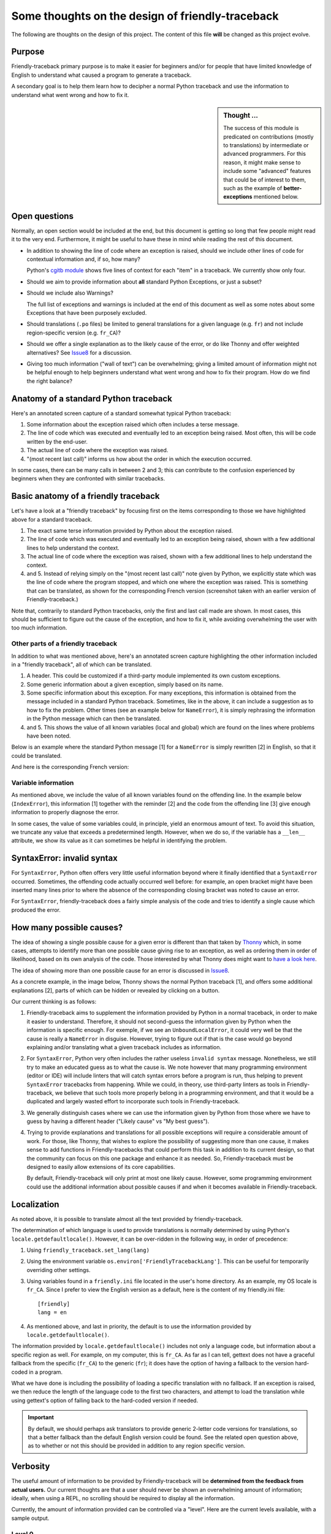 Some thoughts on the design of friendly-traceback
=================================================

The following are thoughts on the design of this project.
The content of this file **will** be changed as this project evolve.

Purpose
-------

Friendly-traceback primary purpose is to make it easier for
beginners and/or for people that have limited knowledge of English
to understand what caused a program to generate a traceback.

A secondary goal is to help them learn how to decipher a normal Python
traceback and use the information to understand what went wrong and how
to fix it.


.. sidebar:: Thought ...

    The success of this module is predicated on contributions (mostly to
    translations) by intermediate or advanced programmers.
    For this reason, it might make sense to include some "advanced" features
    that could be of interest to them, such as the example of
    **better-exceptions** mentioned below.

Open questions
--------------

Normally, an open section would be included at the end, but this document
is getting so long that few people might read it to the very end.
Furthermore, it might be useful to have these in mind while reading the rest of
this document.

- In addition to showing the line of code where an exception is raised,
  should we include other lines of code for contextual information and,
  if so, how many?

  Python's `cgitb module <https://docs.python.org/3/library/cgitb.html>`_
  shows five lines of context for each "item" in a traceback. We currently
  show only four.

- Should we aim to provide information about **all** standard Python
  Exceptions, or just a subset?

- Should we include also Warnings?

  The full list of exceptions and warnings is included at the end of
  this document as well as some notes about some Exceptions that have
  been purposely excluded.

- Should translations (``.po`` files) be limited to general translations
  for a given language (e.g. ``fr``) and not include region-specific version
  (e.g. ``fr_CA``)?

- Should we offer a single explanation as to the likely cause of the error,
  or do like Thonny and offer weighted alternatives?
  See Issue8_ for a discussion.

- Giving too much information ("wall of text") can be overwhelming;
  giving a limited amount of information might not be helpful enough to help
  beginners understand what went wrong and how to fix their program.
  How do we find the right balance?


.. _Issue8: https://github.com/aroberge/friendly-traceback/issues/8
.. _Issue10: https://github.com/aroberge/friendly-traceback/issues/10


Anatomy of a standard Python traceback
--------------------------------------

Here's an annotated screen capture of a standard somewhat typical Python traceback:

.. image:: images/standard_traceback.png
   :scale: 50 %
   :alt: Standard Python traceback

1. Some information about the exception raised which often includes a terse message.

2. The line of code which was executed and eventually led to an exception
   being raised. Most often, this will be code written by the end-user.

3. The actual line of code where the exception was raised.

4. "(most recent last call)" informs us how about the order in which the
   execution occurred.

In some cases, there can be many calls in between 2 and 3; this can contribute
to the confusion experienced by beginners when they are confronted with
similar tracebacks.

Basic anatomy of a friendly traceback
-------------------------------------

Let's have a look at a "friendly traceback" by focusing first on the items
corresponding to those we have highlighted above for a standard traceback.

.. image:: images/friendly_traceback_en.png
   :scale: 50 %
   :alt: Friendly Python traceback

1. The exact same terse information provided by Python about the exception raised.

2. The line of code which was executed and eventually led to an exception
   being raised, shown with a few additional lines to help understand the context.

3. The actual line of code where the exception was raised, shown with a few
   additional lines to help understand the context.

4. and 5. Instead of relying simply on the "(most recent last call)" note
   given by Python, we explicitly state which was the line of code where
   the program stopped, and which one where the exception was raised.
   This is something that can be translated, as shown for the corresponding
   French version (screenshot taken with an earlier version of Friendly-traceback.)

.. image:: images/friendly_traceback_fr.png
   :scale: 50 %
   :alt: Friendly Python traceback

Note that, contrarily to standard Python tracebacks, only the first and last
call made are shown.  In most cases, this should be sufficient to figure out
the cause of the exception, and how to fix it, while avoiding overwhelming
the user with too much information.

Other parts of a friendly traceback
~~~~~~~~~~~~~~~~~~~~~~~~~~~~~~~~~~~~

In addition to what was mentioned above, here's an annotated screen capture
highlighting the other information included in a "friendly traceback", all
of which can be translated.

.. image:: images/friendly_traceback_en2.png
   :scale: 50 %
   :alt: Friendly Python traceback


1. A header. This could be customized if a third-party module implemented
   its own custom exceptions.

2. Some generic information about a given exception, simply based on its
   name.

3. Some specific information about this exception. For many exceptions, this
   information is obtained from the message included in a standard Python
   traceback. Sometimes, like in the above, it can include a suggestion as
   to how to fix the problem.
   Other times (see an example below for ``NameError``), it is
   simply rephrasing the information in the Python message which can then
   be translated.

4. and 5. This shows the value of all known variables (local and global) which
   are found on the lines where problems have been noted.

Below is an example where the standard Python message [1] for a ``NameError``
is simply rewritten [2] in English, so that it could be translated.


.. image:: images/name_error.png
   :scale: 50 %
   :alt: NameError traceback in English

And here is the corresponding French version:

.. image:: images/name_error_fr.png
   :scale: 50 %
   :alt: NameError traceback in French

Variable information
~~~~~~~~~~~~~~~~~~~~

As mentioned above, we include the value of all known variables found
on the offending line. In the example below (``IndexError``), this
information [1] together with the reminder [2] and the code from
the offending line [3] give enough information to properly diagnose the error.

.. image:: images/index_error.png
   :scale: 50 %
   :alt: IndexError traceback

In some cases, the value of some variables could, in principle,
yield an enormous amount of text.
To avoid this situation, we truncate any value that exceeds a predetermined
length. However, when we do so, if the variable has a ``__len__`` attribute,
we show its value as it can sometimes be helpful in identifying the problem.

.. image:: images/index_error2.png
   :scale: 50 %
   :alt: IndexError traceback

SyntaxError: invalid syntax
---------------------------

For ``SyntaxError``, Python often offers very little useful information
beyond where it finally identified that a ``SyntaxError`` occurred.
Sometimes, the offending code actually occurred well before: for example,
an open bracket might have been inserted many lines prior to where
the absence of the corresponding closing bracket was noted to cause an error.

For ``SyntaxError``, friendly-traceback does a fairly simple analysis
of the code and tries to identify a single cause which produced the
error.


.. image:: images/syntax_error.png
   :scale: 50 %
   :alt: SyntaxError traceback

How many possible causes?
---------------------------

The idea of showing a single possible cause for a given error is different
than that taken by Thonny_ which, in some cases, attempts to identify more than
one possible cause giving rise to an exception, as well as ordering them
in order of likelihood, based on its own analysis of the code.
Those interested by what Thonny does might want to
`have a look here <https://github.com/thonny/thonny/blob/master/thonny/plugins/stdlib_error_helpers.py>`_.

The idea of showing more than one possible cause for an error
is discussed in Issue8_.

.. _Thonny: https://thonny.org/


As a concrete example, in the image below,
Thonny shows the normal Python traceback [1],
and offers some additional explanations [2], parts of which can be hidden
or revealed by clicking on a button.

.. image:: images/thonny.png
   :scale: 100 %
   :alt: Level 0


Our current thinking is as follows:

1. Friendly-traceback aims to supplement the information provided by Python
   in a normal traceback, in order to make it easier to understand.
   Therefore, it should not second-guess the information given by Python
   when the information is specific enough. For exemple, if we see an
   ``UnboundLocalError``, it could very well be that the cause is really
   a ``NameError`` in disguise. However, trying to figure out if that is the
   case would go beyond explaining and/or translating what a given
   traceback includes as information.

2. For ``SyntaxError``, Python very often includes the rather useless
   ``invalid syntax`` message. Nonetheless, we still try to make an educated
   guess as to what the cause is.  We note however that many programming
   environment (editor or IDE) will include linters that will catch
   syntax errors before a program is run,
   thus helping to prevent ``SyntaxError`` tracebacks from happening.
   While we could, in theory, use third-party linters as
   tools in Friendly-traceback, we believe that such tools more properly
   belong in a programming environment, and that it would be a duplicated
   and largely wasted effort to incorporate such tools in Friendly-traceback.

3. We generally distinguish cases where we can use the information given by Python
   from those where we have to guess by having a different header
   ("Likely cause" vs "My best guess").

4. Trying to provide explanations and translations for all possible
   exceptions will require a considerable amount of work.
   For those, like Thonny, that wishes to
   explore the possibility of suggesting more than one cause, it makes sense
   to add functions in Friendly-tracebacks that could perform this task
   in addition to its current design, so that the community can focus on this
   one package and enhance it as needed. So, Friendly-traceback must be
   designed to easily allow extensions of its core capabilities.

   By default, Friendly-traceback will only print at most one likely cause.
   However, some programming environment
   could use the additional information about possible causes if and when
   it becomes available in Friendly-traceback.


Localization
---------------

As noted above, it is possible to translate almost all the text provided
by friendly-traceback.

The determination of which language is used to provide translations
is normally determined by using Python's ``locale.getdefaultlocale()``.
However, it can be over-ridden in the following way, in order
of precedence:

1. Using ``friendly_traceback.set_lang(lang)``
2. Using the environment variable ``os.environ['FriendlyTracebackLang']``.
   This can be useful for temporarily overriding other settings.
3. Using variables found in a ``friendly.ini`` file located in the user's
   home directory.  As an example, my OS locale is ``fr_CA``.
   Since I prefer to view the English version as a default,
   here is the content of my friendly.ini file::

    [friendly]
    lang = en

4. As mentioned above, and last in priority, the default is to use
   the information provided by ``locale.getdefaultlocale()``.

The information provided by ``locale.getdefaultlocale()`` includes
not only a language code, but information about a specific region as well.
For example, on my computer, this is ``fr_CA``. As far as I can tell,
gettext does not have a graceful fallback from the specific (``fr_CA``)
to the generic (``fr``); it does have the option of having a fallback
to the version hard-coded in a program.

What we have done is including the possibility
of loading a specific translation with no fallback. If an exception is
raised, we then reduce the length of the language code to the first two
characters, and attempt to load the translation while using
gettext's option of falling back to the hard-coded version if needed.

.. important::

    By default, we should perhaps ask translators to provide generic 2-letter code
    versions for translations, so that a better fallback than the default
    English version could be found.  See the related open question above, as to
    whether or not this should be provided in addition to any region
    specific version.

Verbosity
------------

The useful amount of information to be provided by Friendly-traceback
will be **determined from the feedback from actual users.**
Our current thoughts are that a user should never be shown an overwhelming
amount of information; ideally, when using a REPL, no scrolling should be
required to display all the information.

Currently, the amount of information provided can be controlled via
a "level".  Here are the current levels available, with a sample output.

Level 0
~~~~~~~

This disables friendly-traceback and just shows the normal Python traceback.
It can be set from the commmand line as shown below:


.. image:: images/level0.png
   :scale: 50 %
   :alt: Level 0

Level 1
~~~~~~~

This is the default, showing all the information mentioned previously.
The screen capture below shows that we set the value explictly to 1; however,
we could have omitted the option ``--level 1`` and the result would
have been the same


.. image:: images/level1.png
   :scale: 50 %
   :alt: Level 1

Level 2
~~~~~~~

Same as level 1 but with the "simulated" Python traceback printed **before**
the rest of the information. Note that, in this case, the "simulated"
Python traceback is identical to the normal Python traceback.

.. important:: Which level to use by default?

    Currently, level 1 is the default. Since the secondary aim of
    Friendly-traceback is to help users learn how to use the information
    from normal traceback, perhaps the default should be level 2.


.. image:: images/level2.png
   :scale: 50 %
   :alt: Level 2


Level 3
~~~~~~~

Same as level 1 but with the simulated Python traceback printed **after**
the complete friendly traceback.


.. image:: images/level3.png
   :scale: 50 %
   :alt: Level 3


Level 4
~~~~~~~

The simulated Python traceback followed by some generic information about
this type of error and the likely cause that was identified (if any),
but without showing where in the code the error occurred, nor the variables
involved.


.. image:: images/level4.png
   :scale: 50 %
   :alt: Level 4


Level 5
~~~~~~~

Like level 4, but without the simulated Python traceback.


.. image:: images/level5.png
   :scale: 50 %
   :alt: Level 5

Level 9
~~~~~~~

Only the simulated Python traceback. In this specific case, it is
identical to the normal Python traceback.


.. image:: images/level9.png
   :scale: 50 %
   :alt: Level 9

Negative values
---------------

For all the cases above for which the "simulated" Python traceback appears,
asking for a negative level number means to replace the "simulated" Python
traceback by the real Python traceback. As a result of this, level -9 is
identical to level 0.

Setting the verbosity level
~~~~~~~~~~~~~~~~~~~~~~~~~~~~

This can be done when using ``friendly_traceback`` explicitly in the
program with ``friendly_traceback.set_level()``,
or as an option from the command line.

If no such option is provided, then it should be set either from
the local environment variables (as for the language) or from a global
``.ini`` file.


.. sidebar:: Additional open question

    It might be interesting to see if the simulated Python traceback could be
    replaced by something that looks like what
    `better-exceptions <https://github.com/Qix-/better-exceptions>`_ provides,
    but perhaps without added colours, at least initially.

    .. image:: images/better-exceptions.png
       :scale: 50 %
       :alt: traceback from better-exceptions


Extensibility
--------------

For projects that have their custom Exceptions, like
`AvantPy <https://aroberge.github.io/avantpy/docs/html/>`_, it is
be possible to add the custom exceptions to those handled by
friendly-traceback.  See the ``demos`` directory for an example.

It is also possible to use a different formatter.


Other similar projects
------------------------

Many other projects do some enhanced traceback formatting, however
none that we know of aim at

1. making tracebacks easier to understand by beginners
2. translating traceback information.

Still, there is much to learn by looking at what others are doing.
The following is an incomplete list of projects or modules to look at:

- https://docs.python.org/3/library/cgitb.html
- https://github.com/albertz/py_better_exchook/
- https://github.com/Infinidat/infi.traceback
- https://github.com/laurb9/rich-traceback
- http://www.wotevah.com/code/log.py
- https://github.com/ipython/ipython/blob/master/IPython/core/ultratb.py
- https://github.com/patrys/great-justice
- https://github.com/Qix-/better-exceptions
- As mentioned in Issue8_, Thonny_ already has something
  similar implemented.
- https://github.com/cknd/stackprinter


Reference: known exceptions
---------------------------

In the following, those that are followed by an * had been implemented
when this page was last updated.

Those followed by ``!!``, namely ``SystemExit`` and ``KeyboardInterrupt``,
have been excluded as it seemed rather counter-productive to intercept them.

Those followed by ``#``, namely ``GeneratorExit``, ``StopIteration``,
``FloatingPointError``, and
``StopAsyncIteration``, are excluded as they should not normally be
seen by an end user - at least, not by beginners who would need
additional explanation about the meaning of such exceptions.
Furthermore, in the case of ``StopIteration``, see
`PEP 479 <https://www.python.org/dev/peps/pep-0479/>`_.
``FloatingPointError`` is actually
`not used by Python <https://docs.python.org/3.7/library/exceptions.html#FloatingPointError>`_.

``BaseException``, ``Exception``, and ``ArithmeticError`` are base classes which
are not normally seen: some derived classes are normally used instead.
They are denoted by ``**``.



It is very likely that the information below is not up to date.

.. code-block:: none

    BaseException **
     +-- SystemExit !!
     +-- KeyboardInterrupt !!
     +-- GeneratorExit #
     +-- Exception **
          +-- StopIteration #
          +-- StopAsyncIteration #
          +-- ArithmeticError **
          |    +-- FloatingPointError #
          |    +-- OverflowError
          |    +-- ZeroDivisionError *
          +-- AssertionError
          +-- AttributeError
          +-- BufferError
          +-- EOFError
          +-- ImportError *
          |    +-- ModuleNotFoundError *
          +-- LookupError *
          |    +-- IndexError *
          |    +-- KeyError *
          +-- MemoryError
          +-- NameError  *
          |    +-- UnboundLocalError *
          +-- OSError
          |    +-- BlockingIOError
          |    +-- ChildProcessError
          |    +-- ConnectionError
          |    |    +-- BrokenPipeError
          |    |    +-- ConnectionAbortedError
          |    |    +-- ConnectionRefusedError
          |    |    +-- ConnectionResetError
          |    +-- FileExistsError
          |    +-- FileNotFoundError
          |    +-- InterruptedError
          |    +-- IsADirectoryError
          |    +-- NotADirectoryError
          |    +-- PermissionError
          |    +-- ProcessLookupError
          |    +-- TimeoutError
          +-- ReferenceError
          +-- RuntimeError
          |    +-- NotImplementedError
          |    +-- RecursionError
          +-- SyntaxError *
          |    +-- IndentationError *
          |         +-- TabError *
          +-- SystemError
          +-- TypeError *
          +-- ValueError
          |    +-- UnicodeError
          |         +-- UnicodeDecodeError
          |         +-- UnicodeEncodeError
          |         +-- UnicodeTranslateError
          +-- Warning
               +-- DeprecationWarning
               +-- PendingDeprecationWarning
               +-- RuntimeWarning
               +-- SyntaxWarning
               +-- UserWarning
               +-- FutureWarning
               +-- ImportWarning
               +-- UnicodeWarning
               +-- BytesWarning
               +-- ResourceWarning

